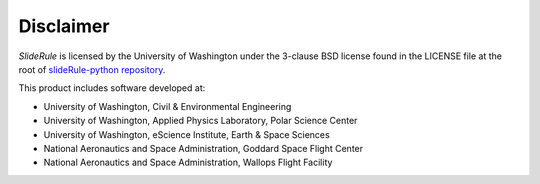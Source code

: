 ==========
Disclaimer
==========

`SlideRule` is licensed by the University of Washington under the 3-clause BSD license found in the LICENSE file at the root of `slideRule-python repository <https://github.com/ICESat2-SlideRule/sliderule-python.git>`_.

This product includes software developed at:

- University of Washington, Civil & Environmental Engineering
- University of Washington, Applied Physics Laboratory, Polar Science Center
- University of Washington, eScience Institute, Earth & Space Sciences
- National Aeronautics and Space Administration, Goddard Space Flight Center
- National Aeronautics and Space Administration, Wallops Flight Facility
